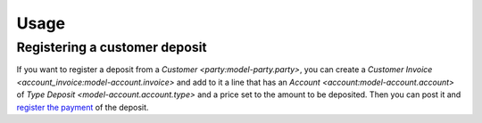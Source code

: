 *****
Usage
*****

.. _Registering a customer deposit:

Registering a customer deposit
==============================

If you want to register a deposit from a `Customer <party:model-party.party>`,
you can create a `Customer Invoice <account_invoice:model-account.invoice>` and
add to it a line that has an `Account <account:model-account.account>` of `Type
Deposit <model-account.account.type>` and a price set to the amount to be
deposited.
Then you can post it and `register the payment <account_invoice:Paying an
invoice>`_ of the deposit.
